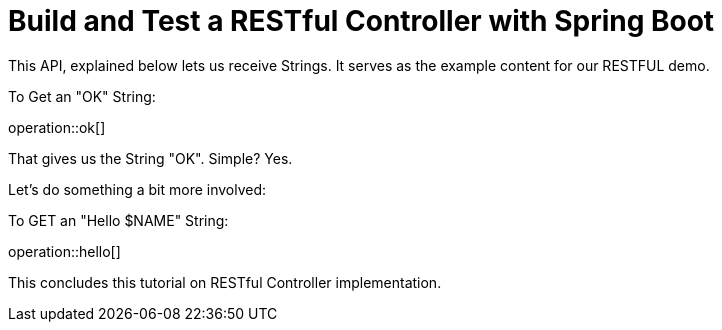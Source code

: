 = Build and Test a RESTful Controller with Spring Boot

This API, explained below lets us receive Strings.
It serves as the example content for our RESTFUL demo.

To Get an "OK" String:

operation::ok[]

That gives us the String "OK". Simple? Yes.

Let's do something a bit more involved:

To GET an "Hello $NAME" String:

operation::hello[]

This concludes this tutorial on RESTful Controller implementation.
